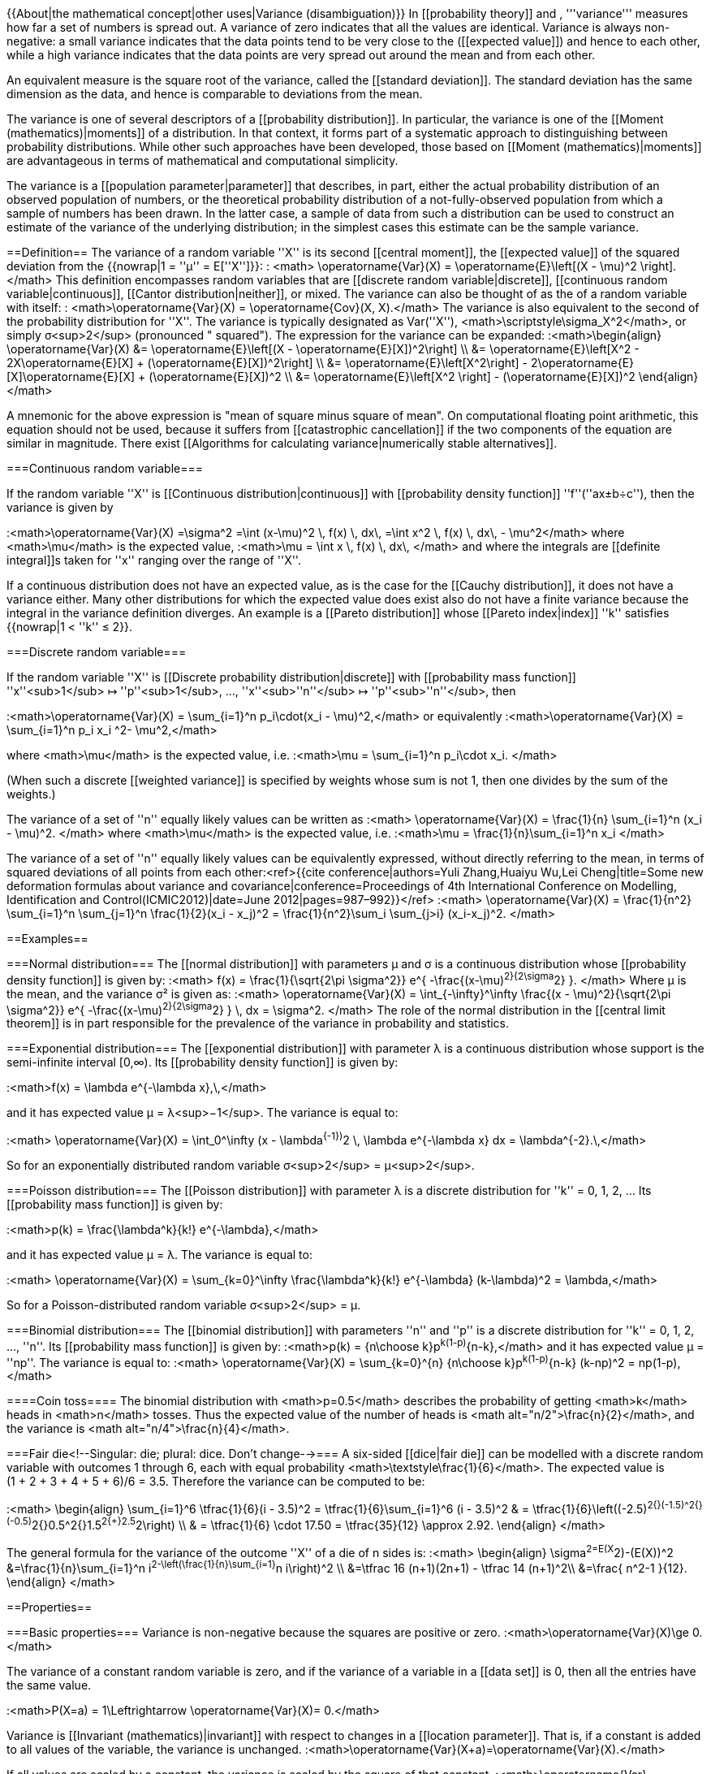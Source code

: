 {{About|the mathematical concept|other uses|Variance (disambiguation)}}
In [[probability theory]] and [[statistics]], '''variance''' measures how far a set of numbers is spread out. A variance of zero indicates that all the values are identical. Variance is always non-negative: a small variance indicates that the data points tend to be very close to the [[mean]] ([[expected value]]) and hence to each other, while a high variance indicates that the data points are very spread out around the mean and from each other.

An equivalent measure is the square root of the variance, called the [[standard deviation]]. The standard deviation has the same dimension as the data, and hence is comparable to deviations from the mean.

The variance is one of several descriptors of a [[probability distribution]]. In particular, the variance is one of the [[Moment (mathematics)|moments]] of a distribution. In that context, it forms part of a systematic approach to distinguishing between probability distributions. While other such approaches have been developed, those based on [[Moment (mathematics)|moments]] are advantageous in terms of mathematical and computational simplicity.

The variance is a [[population parameter|parameter]] that describes, in part, either the actual probability distribution of an observed population of numbers, or the theoretical probability distribution of a not-fully-observed population from which a sample of numbers has been drawn. In the latter case, a sample of data from such a distribution can be used to construct an estimate of the variance of the underlying distribution; in the simplest cases this estimate can be the sample variance.

==Definition==
The variance of a random variable ''X'' is its second [[central moment]], the [[expected value]] of the squared deviation from the [[mean]] {{nowrap|1 = ''μ'' = E[''X'']}}:
: <math> \operatorname{Var}(X) = \operatorname{E}\left[(X - \mu)^2 \right]. </math>
This definition encompasses random variables that are [[discrete random variable|discrete]], [[continuous random variable|continuous]], [[Cantor distribution|neither]], or mixed. The variance can also be thought of as the [[covariance]] of a random variable with itself:
: <math>\operatorname{Var}(X) = \operatorname{Cov}(X, X).</math> 
The variance is also equivalent to the second [[cumulant]] of the probability distribution for ''X''. The variance is typically designated as Var(''X''), <math>\scriptstyle\sigma_X^2</math>, or simply σ<sup>2</sup> (pronounced "[[sigma]] squared"). The expression for the variance can be expanded:
:<math>\begin{align}
\operatorname{Var}(X) &= \operatorname{E}\left[(X - \operatorname{E}[X])^2\right] \\
&= \operatorname{E}\left[X^2 - 2X\operatorname{E}[X] + (\operatorname{E}[X])^2\right] \\
&= \operatorname{E}\left[X^2\right] - 2\operatorname{E}[X]\operatorname{E}[X] + (\operatorname{E}[X])^2 \\
&= \operatorname{E}\left[X^2 \right] - (\operatorname{E}[X])^2
\end{align}</math>

A mnemonic for the above expression is "mean of square minus square of mean". On computational floating point arithmetic, this equation should not be used, because it suffers from [[catastrophic cancellation]] if the two components of the equation are similar in magnitude. There exist [[Algorithms for calculating variance|numerically stable alternatives]].

===Continuous random variable===

If the random variable ''X'' is [[Continuous distribution|continuous]] with [[probability density function]] ''f''(''ax±b÷c''), then the variance is given by

:<math>\operatorname{Var}(X) =\sigma^2 =\int (x-\mu)^2 \, f(x) \, dx\, =\int x^2 \, f(x) \, dx\, - \mu^2</math>
where <math>\mu</math> is the expected value,
:<math>\mu = \int x \, f(x) \, dx\, </math>
and where the integrals are [[definite integral]]s taken for ''x'' ranging over the range of&nbsp;''X''.

If a continuous distribution does not have an expected value, as is the case for the [[Cauchy distribution]], it does not have a variance either. Many other distributions for which the expected value does exist also do not have a finite variance because the integral in the variance definition diverges. An example is a [[Pareto distribution]] whose [[Pareto index|index]] ''k'' satisfies {{nowrap|1 < ''k'' ≤ 2}}.

===Discrete random variable===

If the random variable ''X'' is [[Discrete probability distribution|discrete]] with [[probability mass function]] ''x''<sub>1</sub>&nbsp;↦&nbsp;''p''<sub>1</sub>,&nbsp;...,&nbsp;''x''<sub>''n''</sub>&nbsp;↦&nbsp;''p''<sub>''n''</sub>, then

:<math>\operatorname{Var}(X) = \sum_{i=1}^n p_i\cdot(x_i - \mu)^2,</math>
or equivalently
:<math>\operatorname{Var}(X) = \sum_{i=1}^n p_i x_i ^2- \mu^2,</math>

where <math>\mu</math> is the expected value, i.e.
:<math>\mu = \sum_{i=1}^n p_i\cdot x_i. </math>

(When such a discrete [[weighted variance]] is specified by weights whose sum is not&nbsp;1, then one divides by the sum of the weights.)

The variance of a set of ''n'' equally likely values can be written as 
:<math> \operatorname{Var}(X) = \frac{1}{n} \sum_{i=1}^n (x_i - \mu)^2. </math>
where <math>\mu</math> is the expected value, i.e.
:<math>\mu = \frac{1}{n}\sum_{i=1}^n x_i </math>

The variance of a set of ''n'' equally likely values can be equivalently expressed, without directly referring to the mean, in terms of squared deviations of all points from each other:<ref>{{cite conference|authors=Yuli Zhang,Huaiyu Wu,Lei Cheng|title=Some new deformation formulas about variance and covariance|conference=Proceedings of 4th International Conference on Modelling, Identification and Control(ICMIC2012)|date=June 2012|pages=987–992}}</ref> 
:<math> \operatorname{Var}(X) = \frac{1}{n^2} \sum_{i=1}^n \sum_{j=1}^n \frac{1}{2}(x_i - x_j)^2 = \frac{1}{n^2}\sum_i \sum_{j>i} (x_i-x_j)^2. </math>

==Examples==

===Normal distribution===
The [[normal distribution]] with parameters μ and σ is a continuous distribution whose [[probability density function]] is given by:
:<math>
f(x) = \frac{1}{\sqrt{2\pi \sigma^2}} e^{ -\frac{(x-\mu)^2}{2\sigma^2} }.
</math>
Where μ is the mean, and the variance σ² is given as:
:<math>
\operatorname{Var}(X) = \int_{-\infty}^\infty \frac{(x - \mu)^2}{\sqrt{2\pi \sigma^2}} e^{ -\frac{(x-\mu)^2}{2\sigma^2} } \, dx = \sigma^2.
</math>
The role of the normal distribution in the [[central limit theorem]] is in part responsible for the prevalence of the variance in probability and statistics.

===Exponential distribution===
The [[exponential distribution]] with parameter λ is a continuous distribution whose support is the semi-infinite interval [0,∞). Its [[probability density function]] is given by:

:<math>f(x) = \lambda e^{-\lambda x},\,</math>

and it has expected value μ = λ<sup>−1</sup>. The variance is equal to:

:<math> \operatorname{Var}(X) = \int_0^\infty (x - \lambda^{-1})^2 \, \lambda e^{-\lambda x} dx = \lambda^{-2}.\,</math>

So for an exponentially distributed random variable σ<sup>2</sup> = μ<sup>2</sup>.

===Poisson distribution===
The [[Poisson distribution]] with parameter λ is a discrete distribution for ''k'' = 0, 1, 2, ... Its [[probability mass function]] is given by:

:<math>p(k) = \frac{\lambda^k}{k!} e^{-\lambda},</math>

and it has expected value μ = λ. The variance is equal to:

:<math> \operatorname{Var}(X) = \sum_{k=0}^\infty \frac{\lambda^k}{k!} e^{-\lambda} (k-\lambda)^2 = \lambda,</math>

So for a Poisson-distributed random variable σ<sup>2</sup> = μ.

===Binomial distribution===
The [[binomial distribution]] with parameters ''n'' and ''p'' is a discrete distribution for ''k'' = 0, 1, 2, ..., ''n''. Its [[probability mass function]] is given by:
:<math>p(k) = {n\choose k}p^k(1-p)^{n-k},</math>
and it has expected value μ = ''np''. The variance is equal to:
:<math> \operatorname{Var}(X) = \sum_{k=0}^{n} {n\choose k}p^k(1-p)^{n-k} (k-np)^2 = np(1-p),</math>

====Coin toss====
The binomial distribution with <math>p=0.5</math> describes the probability of getting <math>k</math> heads in <math>n</math> tosses.  Thus the expected value of the number of heads is <math alt="n/2">\frac{n}{2}</math>, and the variance is <math alt="n/4">\frac{n}{4}</math>.

===Fair die<!--Singular: die; plural: dice. Don't change-->===
A six-sided [[dice|fair die]] can be modelled with a discrete random variable with outcomes 1 through 6, each with equal probability <math>\textstyle\frac{1}{6}</math>. The expected value is (1&nbsp;+&nbsp;2&nbsp;+&nbsp;3&nbsp;+&nbsp;4&nbsp;+&nbsp;5&nbsp;+&nbsp;6)/6 =&nbsp;3.5. Therefore the variance can be computed to be:

:<math>
\begin{align}
\sum_{i=1}^6 \tfrac{1}{6}(i - 3.5)^2 = \tfrac{1}{6}\sum_{i=1}^6 (i - 3.5)^2 & = \tfrac{1}{6}\left((-2.5)^2{+}(-1.5)^2{+}(-0.5)^2{+}0.5^2{+}1.5^2{+}2.5^2\right) \\
& = \tfrac{1}{6} \cdot 17.50 = \tfrac{35}{12} \approx 2.92.
\end{align}
</math>

The general formula for the variance of the outcome ''X'' of a die of n sides is:
:<math>
\begin{align}
\sigma^2=E(X^2)-(E(X))^2
&=\frac{1}{n}\sum_{i=1}^n i^2-\left(\frac{1}{n}\sum_{i=1}^n i\right)^2 \\
&=\tfrac 16 (n+1)(2n+1) - \tfrac 14 (n+1)^2\\
&=\frac{ n^2-1 }{12}.
\end{align}
</math>

==Properties==

===Basic properties===
Variance is non-negative because the squares are positive or zero.
:<math>\operatorname{Var}(X)\ge 0.</math>

The variance of a constant random variable is zero, and if the variance of a variable in a [[data set]] is 0, then all the entries have the same value.

:<math>P(X=a) = 1\Leftrightarrow \operatorname{Var}(X)= 0.</math>

Variance is [[Invariant (mathematics)|invariant]] with respect to changes in a [[location parameter]].  That is, if a constant is added to all values of the variable, the variance is unchanged.  
:<math>\operatorname{Var}(X+a)=\operatorname{Var}(X).</math>

If all values are scaled by a constant, the variance is scaled by the square of that constant.  
:<math>\operatorname{Var}(aX)=a^2\operatorname{Var}(X).</math>

The variance of a sum of two random variables is given by:
:<math>\operatorname{Var}(aX+bY)=a^2\operatorname{Var}(X)+b^2\operatorname{Var}(Y)+2ab\, \operatorname{Cov}(X,Y),</math>

:<math>\operatorname{Var}(aX-bY)=a^2\operatorname{Var}(X)+b^2\operatorname{Var}(Y)-2ab\, \operatorname{Cov}(X,Y),</math>

where {{math|Cov(⋅, ⋅)}} is the [[covariance]].
In general we have for the sum of <math>N</math> random variables <math>\{X_1,\dots,X_N\}</math>:
:<math>\operatorname{Var}\left(\sum_{i=1}^N X_i\right)=\sum_{i,j=1}^N\operatorname{Cov}(X_i,X_j)=\sum_{i=1}^N\operatorname{Var}(X_i)+\sum_{i\ne j}\operatorname{Cov}(X_i,X_j).</math>

These results lead to the variance of a [[linear combination]] as:

:<math>
\begin{align}
\operatorname{Var}\left( \sum_{i=1}^N a_iX_i\right) &=\sum_{i,j=1}^{N} a_ia_j\operatorname{Cov}(X_i,X_j) \\
&=\sum_{i=1}^N a_i^2\operatorname{Var}(X_i)+\sum_{i\not=j}a_ia_j\operatorname{Cov}(X_i,X_j)\\
& =\sum_{i=1}^N a_i^2\operatorname{Var}(X_i)+2\sum_{1\le i<j\le N}a_ia_j\operatorname{Cov}(X_i,X_j).
\end{align}
</math>

If the random variables <math>X_1,\dots,X_N</math> are such that
:<math>\operatorname{Cov}(X_i,X_j)=0\ ,\ \forall\ (i\ne j) ,</math>
they are said to be [[Covariance#Definition|uncorrelated]].  It follows immediately from the expression given earlier that if the random variables <math>X_1,\dots,X_N</math> are uncorrelated, then the variance of their sum is equal to the sum of their variances, or, expressed symbolically:

:<math>\operatorname{Var}\left(\sum_{i=1}^N X_i\right)=\sum_{i=1}^N\operatorname{Var}(X_i).</math>

Since [[Covariance#Uncorrelatedness and independence|independent random variables are always uncorrelated]], the equation above holds in particular when the random variables <math>X_1,\dots,X_n</math> are independent.  Thus independence is sufficient but not necessary for the variance of the sum to equal the sum of the variances.

===Sum of uncorrelated variables (Bienaymé formula)===
{{see also|Sum of normally distributed random variables}}
One reason for the use of the variance in preference to other measures of dispersion is that the variance of the sum (or the difference) of [[uncorrelated]] random variables is the sum of their variances:

:<math>\operatorname{Var}\Big(\sum_{i=1}^n X_i\Big) = \sum_{i=1}^n \operatorname{Var}(X_i).</math>

This statement is called the [[Irénée-Jules Bienaymé|Bienaymé]] formula<ref>[[Michel Loeve|Loeve, M.]] (1977) "Probability Theory", ''Graduate Texts in Mathematics'', Volume 45, 4th edition, Springer-Verlag, p.&nbsp;12.</ref> and was discovered in 1853.{{citation needed|date=February 2013}} It is often made with the stronger condition that the variables are [[statistical independence|independent]], but being uncorrelated suffices. So if all the variables have the same variance σ<sup>2</sup>, then, since division by ''n'' is a linear transformation, this formula immediately implies that the variance of their mean is

:<math>\operatorname{Var}\left(\overline{X}\right) = \operatorname{Var}\left(\frac {1} {n}\sum_{i=1}^n X_i\right) = \frac {1} {n^2}\sum_{i=1}^n \operatorname{Var}\left(X_i\right) = \frac {\sigma^2} {n}.</math>

That is, the variance of the mean decreases when ''n'' increases. This formula for the variance of the mean is used in the definition of the [[standard error (statistics)|standard error]] of the sample mean, which is used in the [[central limit theorem]].

===Product of independent variables===

If two variables X and Y are [[Independence (probability theory)|independent]], the variance of their product is given by<ref>[[Leo Goodman|Goodman, Leo A.]], "On the exact variance of products," ''[[Journal of the American Statistical Association]]'', December 1960, 708–713.</ref><ref>Goodman, Leo A., "The variance of the product of K random variables," ''Journal of the American Statistical Association'', March 1962, 54ff.</ref>

:<math>
\begin{align}
\operatorname{Var}(XY) &= [E(X)]^2 \operatorname{Var}(Y) + [E(Y)]^2 \operatorname{Var}(X) + \operatorname{Var}(X)\operatorname{Var}(Y) \\
&= E(X^2) E(Y^2) - [E(X)]^2 [E(Y)]^2.
\end{align}</math>

===Sum of correlated variables===

In general, if the variables are [[correlated]], then the variance of their sum is the sum of their [[covariance]]s:

:<math>\operatorname{Var}\left(\sum_{i=1}^n X_i\right) = \sum_{i=1}^n \sum_{j=1}^n \operatorname{Cov}(X_i, X_j) = \sum_{i=1}^n \operatorname{Var}(X_i) + 2\sum_{1\le i}\sum_{<j\le n}\operatorname{Cov}(X_i,X_j).</math>

(Note: The second equality comes from the fact that {{math|Cov(''X''<sub>''i''</sub>,''X''<sub>''i''</sub>) {{=}} Var(''X''<sub>''i''</sub>)}}.)

Here {{math|Cov(⋅, ⋅)}} is the [[covariance]], which is zero for independent random variables (if it exists). The formula states that the variance of a sum is equal to the sum of all elements in the covariance matrix of the components. This formula is used in the theory of [[Cronbach's alpha]] in [[classical test theory]].

So if the variables have equal variance ''σ''<sup>2</sup> and the average correlation of distinct variables is ''ρ'', then the variance of their mean is

:<math>\operatorname{Var}(\overline{X}) = \frac {\sigma^2} {n} + \frac {n-1} {n} \rho \sigma^2.</math>

This implies that the variance of the mean increases with the average of the correlations. In other words, additional correlated observations are not as effective as additional independent observations at reducing the [[standard error|uncertainty of the mean]]. Moreover, if the variables have unit variance, for example if they are standardized, then this simplifies to

:<math>\operatorname{Var}(\overline{X}) = \frac {1} {n} + \frac {n-1} {n} \rho.</math>

This formula is used in the [[Spearman–Brown prediction formula]] of classical test theory. This converges to ''ρ'' if ''n'' goes to infinity, provided that the average correlation remains constant or converges too. So for the variance of the mean of standardized variables with equal correlations or converging average correlation we have

:<math> \lim_{n \to \infty} \operatorname{Var}(\overline{X}) = \rho.</math>

Therefore, the variance of the mean of a large number of standardized variables is approximately equal to their average correlation. This makes clear that the sample mean of correlated variables does not generally converge to the population mean, even though the [[Law of large numbers]] states that the sample mean will converge for independent variables.

===Weighted sum of variables===

The scaling property and the Bienaymé formula, along with the property of the [[covariance]] {{math|Cov(''aX'',&nbsp;''bY'') {{=}} ''ab'' Cov(''X'',&nbsp;''Y'')}}  jointly imply that

:<math>\operatorname{Var}(aX+bY) =a^2 \operatorname{Var}(X) + b^2 \operatorname{Var}(Y) + 2ab\, \operatorname{Cov}(X, Y).</math>

This implies that in a weighted sum of variables, the variable with the largest weight will have a disproportionally large weight in the variance of the total. For example, if ''X'' and ''Y'' are uncorrelated and the weight of ''X'' is two times the weight of ''Y'', then the weight of the variance of ''X'' will be four times the weight of the variance of ''Y''.

The expression above can be extended to a weighted sum of multiple variables:

:<math>\operatorname{Var}\left(\sum_{i}^n a_iX_i\right) = \sum_{i=1}^na_i^2 \operatorname{Var}(X_i) + 2\sum_{1\le i}\sum_{<j\le n}a_ia_j\operatorname{Cov}(X_i,X_j)</math>

===Decomposition===

The general formula for variance decomposition or the [[law of total variance]] is: If <math>X</math> and <math>Y</math> are two random variables, and the variance of <math>X</math> exists, then

:<math>\operatorname{Var}(X) = \operatorname{Var}(\operatorname{E}(X|Y))+ \operatorname{E}(\operatorname{Var}(X|Y)).</math>

Here, <math>\operatorname E(X|Y)</math> is the [[conditional expectation]] of <math>X</math> given <math>Y</math>, and <math>\operatorname{Var}(X|Y)</math> is the [[conditional variance]] of <math>X</math> given <math>Y</math>.  (A more intuitive explanation is that given a particular value of <math>Y</math>, then <math>X</math> follows a distribution with mean <math>\operatorname E(X|Y)</math> and variance <math>\operatorname{Var}(X|Y)</math>.  The above formula tells how to find <math>\operatorname{Var}(X)</math> based on the distributions of these two quantities when <math>Y</math> is allowed to vary.) This formula is often applied in [[analysis of variance]], where the corresponding formula is

:<math>\mathit{MS}_\text{total} = \mathit{MS}_\text{between} + \mathit{MS}_\text{within};</math>
 
here <math>\mathit{MS}</math> refers to the Mean of the Squares. It is also used in [[linear regression]] analysis, where the corresponding formula is

:<math>\mathit{MS}_\text{total} = \mathit{MS}_\text{regression} + \mathit{MS}_\text{residual}.</math>

This can also be derived from the additivity of variances, since the total (observed) score is the sum of the predicted score and the error score, where the latter two are uncorrelated.

Similar decompositions are possible for the sum of squared deviations (sum of squares, <math>\mathit{SS}</math>):
:<math>\mathit{SS}_\text{total} = \mathit{SS}_\text{between} + \mathit{SS}_\text{within},</math>
:<math>\mathit{SS}_\text{total} = \mathit{SS}_\text{regression} + \mathit{SS}_\text{residual}.</math>

===Formulae for the variance===
{{Main|Algebraic formula for the variance|Algorithms for calculating variance}}
A formula often used for deriving the variance of a theoretical distribution is as follows:

:<math> \operatorname{Var}(X)  =\operatorname{E}(X^2) - (\operatorname{E}(X))^2. </math>

This will be useful when it is possible to derive formulae for the expected value and for the expected value of the square.

This formula is also sometimes used in connection with the sample variance. While useful for hand calculations, it is not advised for computer calculations as it suffers from [[catastrophic cancellation]] if the two components of the equation are similar in magnitude and floating point arithmetic is used. This is discussed in the article [[Algorithms for calculating variance]].

===Calculation from the CDF===

The population variance for a non-negative random variable can be expressed in terms of the [[cumulative distribution function]] ''F'' using

:<math>
2\int_0^\infty u( 1-F(u))\,du - \Big(\int_0^\infty 1-F(u)\,du\Big)^2.
</math>

This expression can be used to calculate the variance in situations where the CDF, but not the [[probability density function|density]], can be conveniently expressed.

===Characteristic property===
The second [[moment (mathematics)|moment]] of a random variable attains the minimum value when taken around the first moment (i.e., mean) of the random variable, i.e. <math>\mathrm{argmin}_m\,\mathrm{E}((X - m)^2) = \mathrm{E}(X)\,</math>. Conversely, if a continuous function <math>\varphi</math> satisfies <math>\mathrm{argmin}_m\,\mathrm{E}(\varphi(X - m)) = \mathrm{E}(X)\,</math> for all random variables ''X'', then it is necessarily of the form <math>\varphi(x) = a x^2 + b</math>, where {{nowrap|''a'' > 0}}. This also holds in the multidimensional case.<ref>{{cite doi|10.1016/S0167-7152(98)00041-8}}</ref>

===Matrix notation for the variance of a linear combination===

Define <math>X</math> as a column vector of <math>n</math> random variables <math>X_1, \ldots,X_n</math>, and <math>c</math> as a column vector of <math>n</math> scalars <math>c_1, \ldots,c_n</math>. Therefore <math>c^T X</math> is a [[linear combination]] of these random variables, where <math>c^T</math> denotes the [[transpose]] of <math>c</math>. Also let <math>\Sigma</math> be the [[covariance matrix]] of  <math>X</math>. The variance of <math>c^TX</math> is then given by:<ref>{{Cite book | last1=Johnson | first1=Richard | last2=Wichern | first2=Dean | year=2001 | title=Applied Multivariate Statistical Analysis | publisher=Prentice Hall | page=76 | isbn=0-13-187715-1 | postscript=<!-- Bot inserted parameter. Either remove it; or change its value to "." for the cite to end in a ".", as necessary. -->{{inconsistent citations}} }}</ref>

:<math>\operatorname{Var}(c^T X) = c^T \Sigma c .</math>

===Units of measurement===

Unlike expected  absolute deviation, the variance of a variable has units that are the square of the units of the variable itself.  For example, a variable measured in meters will have a variance measured in square meters.  For this reason, describing data sets via their [[standard deviation]] or [[root mean square deviation]] is often preferred over using the variance.  In the dice example the standard deviation is √2.9&nbsp;≈&nbsp;1.7, slightly larger than the expected absolute deviation of&nbsp;1.5.

The standard deviation and the expected absolute deviation can both be used as an indicator of the "spread" of a distribution.  The standard deviation is more amenable to algebraic manipulation than the expected absolute deviation, and, together with variance and its generalization [[covariance]], is used frequently in theoretical statistics; however the expected absolute deviation tends to be more [[Robust statistics|robust]] as it is less sensitive to [[outlier]]s arising from [[measurement error|measurement anomalies]] or an unduly [[heavy-tailed distribution]].

==Approximating the variance of a function==
The [[delta method]] uses second-order [[Taylor expansion]]s to approximate the variance of a function of one or more random variables: see [[Taylor expansions for the moments of functions of random variables]]. For example, the approximate variance of a function of one variable is given by

::<math>\operatorname{Var}\left[f(X)\right]\approx \left(f'(\operatorname{E}\left[X\right])\right)^2\operatorname{Var}\left[X\right]</math>

provided that ''f'' is twice differentiable and that the mean and variance of ''X'' are finite.

==Population variance and sample variance==
{{anchor|Estimation}}
{{see also|Unbiased estimation of standard deviation}}
{{move section portions|Unbiased estimation of standard deviation|date=April 2013}}

Real-world distributions such as the distribution of yesterday's rain throughout the day are typically not fully known, unlike the behavior of perfect dice or an ideal distribution such as the [[normal distribution]], because it is impractical to account for every raindrop. Instead one [[Estimation theory|estimates]] the mean and variance of the whole distribution by using an [[estimator]], a function of the [[Sample (statistics)|sample]] of ''n'' [[observations]] drawn suitably randomly from the whole [[sample space]], in this example the set of all measurements of yesterday's rainfall in all available rain gauges. The simplest estimators for population mean and population variance are simply the mean and variance of the sample, the '''sample mean''' and '''(uncorrected) sample variance''' – these are [[consistent estimator]]s (they converge to the correct value as the number of samples increases), but can be improved. Estimating the population variance as the variance of the sample is close to optimal in general, but can be improved in two incompatible ways. The sample variance is computed as an average of [[squared deviations]] about the (sample) mean, most simply dividing by ''n.'' However, using other values than ''n'' improves the estimator in various ways. Four common values for the denominator are ''n,'' ''n''&nbsp;−&nbsp;1, ''n''&nbsp;+&nbsp;1, and ''n''&nbsp;−&nbsp;1.5: ''n'' is the simplest (population variance of the sample), ''n''&nbsp;−&nbsp;1 eliminates bias, ''n''&nbsp;+&nbsp;1 minimizes [[mean squared error]] for the normal distribution, and ''n''&nbsp;−&nbsp;1.5 mostly eliminates bias in [[unbiased estimation of standard deviation]] for the normal distribution.

Firstly, if the mean is unknown (and is computed as the sample mean), then the sample variance is a [[biased estimator]]: it underestimates the variance by a factor of (''n''&nbsp;−&nbsp;1) / ''n''; correcting by this factor (dividing by ''n''&nbsp;−&nbsp;1 instead of ''n'') is called [[Bessel's correction]]. The resulting estimator is unbiased, and is called the '''(corrected) sample variance''' or '''unbiased sample variance'''. For example, when ''n''&nbsp;=&nbsp;1 the variance of a single observation about the sample mean (itself) is obviously zero regardless of the true variance. If the mean is determined in some other way than from the same samples used to estimate the variance then this bias does not arise and the variance can safely be estimated as that of the samples about the (already known) mean.

Secondly, the sample variance does not generally minimize [[mean squared error]], and correcting for bias often makes this worse: one can always choose a scale factor that performs better than the corrected sample variance, though the optimal scale factor depends on the [[excess kurtosis]] of the population (see [[Mean squared error#Variance|mean squared error: variance]]), and introduces bias. This always consists of scaling down the unbiased estimator (dividing by a number larger than ''n''&nbsp;−&nbsp;1), and is a simple example of a [[shrinkage estimator]]: one "shrinks" the unbiased estimator towards zero. For the normal distribution, dividing by ''n''&nbsp;+&nbsp;1 (instead of ''n''&nbsp;−&nbsp;1 or ''n'') minimizes mean squared error. The resulting estimator is biased, however, and is known as the '''biased sample variation'''.

===Population variance===
In general, the '''''population variance''''' of a ''finite'' [[statistical population|population]] of size ''N'' with values ''x''<sub>''i''</sub> is given by

:<math> \sigma^2 = \frac 1N \sum_{i=1}^N  \left(x_i - \mu \right)^2 = \left(\frac 1N \sum_{i=1}^N x_i^2\right) - \mu^2 </math>

where

: <math> \mu = \frac 1N \sum_{i=1}^N x_i </math>

is the population mean. The population variance therefore is the variance of the underlying probability distribution. In this sense, the concept of population can be extended to continuous random variables with infinite populations.

===Sample variance===
In many practical situations, the true variance of a population is not known ''a priori'' and must be computed somehow.  When dealing with extremely large populations, it is not possible to count every object in the population, so the computation must be performed on a [[sample (statistics)|sample]] of the population.<ref>Navidi, William (2006) ''Statistics for Engineers and Scientists'', McGraw-Hill, pg 14.</ref> Sample variance can also be applied to the estimation of the variance of a continuous distribution from a sample of that distribution.

We take a  [[statistical sample|sample with replacement]] of ''n'' values ''y''<sub>1</sub>,&nbsp;...,&nbsp;''y''<sub>''n''</sub> from the population, where ''n''&nbsp;<&nbsp;''N'', and estimate the variance on the basis of this sample.<ref>Montgomery, D. C. and Runger, G. C. (1994) ''Applied statistics and probability for engineers'', page 201. John Wiley & Sons New York</ref> Directly taking the variance of the sample data gives the average of the [[squared deviations]]:

:<math>\sigma_y^2 = \frac 1n \sum_{i=1}^n \left(y_i - \overline{y} \right)^2 =\left(\frac 1n \sum_{i=1}^n y_i^2\right) - \overline{y}^2 </math>

Here, <math>\overline{y}</math> denotes the [[sample mean]]: 
:<math>\overline{y}=\frac 1n \sum_{i=1}^n y_i .</math>

Since the ''y''<sub>''i''</sub> are selected randomly, both <math>\scriptstyle\overline{y}</math> and <math>\scriptstyle\sigma_y^2</math> are random variables. Their expected values can be evaluated by summing over the ensemble of all possible samples {''y''<sub>''i''</sub>} from the population. For <math>\scriptstyle\sigma_y^2</math> this gives:
:<math>
\begin{align}
E[\sigma_y^2]
& = E\left[ \frac 1n \sum_{i=1}^n \left(y_i - \frac 1n \sum_{j=1}^n y_j \right)^2 \right] \\
& = \frac 1n \sum_{i=1}^n E\left[ y_i^2 - \frac 2n y_i \sum_{j=1}^n y_j + \frac{1}{n^2} \sum_{j=1}^n y_j \sum_{k=1}^n y_k \right] \\
& = \frac 1n \sum_{i=1}^n \left[ \frac{n-2}{n} E[y_i^2] - \frac 2n \sum_{j \neq i}  E[y_i y_j] + \frac{1}{n^2} \sum_{j=1}^n \sum_{k \neq j}^n E[y_j y_k] +\frac{1}{n^2} \sum_{j=1}^n E[y_j^2] \right] \\
& = \frac 1n \sum_{i=1}^n \left[ \frac{n-2}{n} (\sigma^2+\mu^2) - \frac 2n (n-1) \mu^2 + \frac{1}{n^2} n (n-1) \mu^2 + \frac 1n (\sigma^2+\mu^2) \right] \\
& = \frac{n-1}{n} \sigma^2.
\end{align}
</math>

Hence <math>\scriptstyle\sigma_y^2</math> gives an estimate of the population variance that is biased by a factor of <math>\frac{n-1}{n}</math>. For this reason, <math>\scriptstyle\sigma_y^2</math> is referred to as the ''biased sample variance''. Correcting for this bias yields the ''unbiased sample variance'':

:<math>s^2 = \frac{n}{n-1} \sigma_y^2 = \frac{n}{n-1} \left( \frac{1}{n} \sum_{i=1}^n \left(y_i - \overline{y} \right)^2 \right)  = \frac{1}{n-1} \sum_{i=1}^n \left(y_i - \overline{y} \right)^2 </math>

Either estimator may be simply referred to as the ''sample variance'' when the version can be determined by context. The same proof is also applicable for samples taken from a continuous probability distribution.

The use of the term ''n''&nbsp;−&nbsp;1 is called [[Bessel's correction]], and it is also used in [[sample covariance]] and the [[sample standard deviation]] (the square root of variance). The square root is a [[concave function]] and thus introduces negative bias (by [[Jensen's inequality]]), which depends on the distribution, and thus the corrected sample standard deviation (using Bessel's correction) is biased. The [[unbiased estimation of standard deviation]] is a technically involved problem, though for the normal distribution using the term ''n''&nbsp;−&nbsp;1.5 yields an almost unbiased estimator.

The unbiased sample variance is a [[U-statistic]] for the function ''ƒ''(''y''<sub>1</sub>,&nbsp;''y''<sub>2</sub>) =&nbsp;(''y''<sub>1</sub>&nbsp;−&nbsp;''y''<sub>2</sub>)<sup>2</sup>/2, meaning that it is obtained by averaging a 2-sample statistic over 2-element subsets of the population.

===Distribution of the sample variance===
{{multiple image
<!-- Essential parameters -->
| align     = right <!-- left/right/center/none --> 
| direction = vertical <!-- horizontal/vertical -->
| width     = 250 <!-- Digits only; no "px" suffix, please -->

<!-- Image 1 -->
| image1   = Scaled chi squared.svg <!-- Filename only; no "File:" or "Image:" prefix, please -->
| width1   =
| alt1     =
| caption1 =

<!-- Image 2 -->
| image2   = Scaled chi squared cdf.svg <!-- Filename only; no "File:" or "Image:" prefix, please -->
| width2   =
| alt2     =
| caption2 = Distribution and cumulative distribution of ''s''<sup>2</sup>/&sigma;<sup>2</sup>, for various values of ''&nu;'' = ''n'' − 1, when the ''y<sub>i</sub>'' are independent normally distributed.
}}
Being a function of [[random variable]]s, the sample variance is itself a random variable, and it is natural to study its distribution. In the case that ''y''<sub>''i''</sub> are independent observations from a [[normal distribution]], [[Cochran's theorem]] shows that ''s''<sup>2</sup> follows a scaled [[chi-squared distribution]]:<ref>Knight K. (2000), ''Mathematical Statistics'', Chapman and Hall, New York.  (proposition 2.11)</ref>
:<math>
(n-1)\frac{s^2}{\sigma^2}\sim\chi^2_{n-1}.
</math>

As a direct consequence, it follows that 
:<math>
\operatorname{E}(s^2)=\operatorname{E}\left(\frac{\sigma^2}{n-1} \chi^2_{n-1}\right)=\sigma^2 ,
</math>

and<ref>Casella and Berger (2002) ''Statistical Inference'', Example 7.3.3, p. 331 {{full|date=March 2013}}</ref>

: <math>
 \operatorname{Var}[s^2] =\operatorname{Var}\left(\frac{\sigma^2}{n-1} \chi^2_{n-1}\right)=\frac{\sigma^4}{(n-1)^2}\operatorname{Var}\left( \chi^2_{n-1}\right)=\frac{2\sigma^4 }{n-1}.
  </math>

If the ''y''<sub>''i''</sub> are independent and identically distributed, but not necessarily normally distributed, then<ref>Neter, Wasserman, and Kutner (1990) ''Applied Linear Statistical Models'', 3rd edition, pp. 622-623 {{full|date=March 2013}}</ref>

: <math>
    \operatorname{E}[s^2] = \sigma^2, \quad
    \operatorname{Var}[s^2] = \sigma^4 \left (\frac{2}{n-1} + \frac{\kappa}{n} \right) = \frac{1}{n} \left(\mu_4 - \frac{n-3}{n-1}\sigma^4\right),
  </math>
where ''κ'' is the [[excess kurtosis]] of the distribution and ''μ<sub>4</sub>'' is the fourth [[moment about the mean]].

If the conditions of the [[law of large numbers]] hold for the squared observations, ''s''<sup>2</sup> is a [[consistent estimator]] of&nbsp;''σ''<sup>2</sup>. One can see indeed that the variance of the estimator tends asymptotically to zero.

===Samuelson's inequality===

[[Samuelson's inequality]] is a result that states bounds on the values that individual observations in a sample can take, given that the sample mean and (biased) variance have been calculated.<ref>{{cite journal |last=Samuelson |first=Paul |title=How Deviant Can You Be? |journal=[[Journal of the American Statistical Association]] |volume=63 |issue=324 |year=1968 |pages=1522–1525 |jstor=2285901 }}</ref> Values must lie within the limits <math>\bar y \pm \sigma_y (n-1)^{1/2}.</math>

===Relations with the harmonic and arithmetic means===

It has been shown<ref>{{cite journal |first=A. McD. |last=Mercer |title=Bounds for A–G, A–H, G–H, and a family of inequalities of Ky Fan’s type, using a general method |journal=J. Math. Anal. Appl. |volume=243 |issue=1 |pages=163–173 |year=2000 |doi=10.1006/jmaa.1999.6688 }}</ref> that for a sample {''y''<sub>''i''</sub>} of real numbers,

: <math>  \sigma_y^2 \le 2y_{\max} (A - H), </math>

where ''y''<sub>max</sub> is the maximum of the sample, ''A'' is the arithmetic mean, ''H'' is the [[harmonic mean]] of the sample and <math>\sigma_y^2</math> is the (biased) variance of the sample.

This bound has been improved, and it is known that variance is bounded by

: <math> \sigma_y^2 \le \frac{y_{\max} (A - H)(y_\max - A)}{y_\max - H}, </math>

: <math> \sigma_y^2 \ge \frac{y_{\min} (A - H)(A - y_\min)}{H - y_\min}, </math>

where ''y''<sub>min</sub> is the minimum of the sample.<ref name=Sharma2008>{{cite journal |first=R. |last=Sharma |title=Some more inequalities for arithmetic mean, harmonic mean and variance |journal=J. Math. Inequalities |volume=2 |issue=1 |pages=109–114 |year=2008 }}</ref>

==Semivariance==

The ''semivariance'' is calculated in the same manner as the variance but only those observations that fall below the mean are included in the calculation. It is sometimes described as a measure of [[downside risk]] in an [[investment#In finance|investments]] context. For skewed distributions, the semivariance can provide additional information that a variance does not{{Cn|date=June 2015}}.

==Generalizations==
{{merge|section=y|Covariance#Complex random vectors|target=Complex variance and covariance|date=June 2015}}

If <math>x</math> is a scalar [[complex number|complex]]-valued random variable, with values in <math>\mathbb{C}</math>, then its variance is <math>\operatorname{E}((x - \mu)(x - \mu)^*)</math>, where <math>x^*</math> is the [[complex conjugate]] of <math>x</math>.  This variance is also a complex scalar.

If <math>X</math> is a [[vector space|vector]]-valued random variable, with values in <math>\mathbb{R}^n</math>, and thought of as a column vector, then the natural generalization of variance is <math>\operatorname{E}((X - \mu)(X - \mu)^{\operatorname{T}})</math>, where <math>\mu = \operatorname{E}(X)</math> and <math>X^{\operatorname{T}}</math> is the transpose of <math>X</math>, and so is a row vector.  The result is a [[positive definite matrix|positive semi-definite square matrix]], commonly referred to as the [[variance-covariance matrix]].

If <math>X</math> is a vector- and complex-valued random variable, with values in <math>\mathbb{C}^n</math>, then the generalization of its variance is <math>\operatorname{E}((X - \mu)(X - \mu)^\dagger)</math>, where <math>X^\dagger</math> is the [[conjugate transpose]] of <math>X</math>.  This matrix is also positive semi-definite and square.

==Tests of equality of variances==

Testing for the equality of two or more variances is difficult. The [[F test]] and [[chi square test]]s are both adversely affected by non-normality and are not recommended for this purpose.

Several non parametric tests have been proposed: these include the Barton–David–Ansari–Fruend–Siegel–Tukey test, the [[Capon test]], [[Mood test]], the [[Klotz test]] and the [[Sukhatme test]]. The Sukhatme test applies to two variances and requires that both [[median]]s be known and equal to zero. The Mood, Klotz, Capon and Barton–David–Ansari–Fruend–Siegel–Tukey tests also apply to two variances. They allow the median to be unknown but do require that the two medians are equal.

The [[Lehman test]] is a parametric test of two variances. Of this test there are several variants known. Other tests of the equality of variances include the [[Box test]], the [[Box–Anderson test]] and the [[Moses test]].

Resampling methods, which include the [[Bootstrapping (statistics)|bootstrap]] and the [[Resampling (statistics)|jackknife]], may be used to test the equality of variances.

==History==
The term ''variance'' was first introduced by [[Ronald Fisher]] in his 1918 paper ''[[The Correlation Between Relatives on the Supposition of Mendelian Inheritance]]'':<ref>[[Ronald Fisher]] (1918) [http://digital.library.adelaide.edu.au/dspace/bitstream/2440/15097/1/9.pdf The correlation between relatives on the supposition of Mendelian Inheritance]</ref>

<blockquote>The great body of available statistics show us that the deviations of a [[biometry|human measurement]] from its mean follow very closely the [[Normal distribution|Normal Law of Errors]], and, therefore, that the variability may be uniformly measured by the [[standard deviation]] corresponding to the [[square root]] of the [[mean square error]]. When there are two independent causes of variability capable of producing in an otherwise uniform population distributions with standard deviations <math>\sigma_1</math> and <math>\sigma_2</math>, it is found that the distribution, when both causes act together, has a standard deviation <math>\sqrt{\sigma_1^2 + \sigma_2^2}</math>.  It is therefore desirable in analysing the causes of variability to deal with the square of the standard deviation as the measure of variability.  We shall term this quantity the Variance...</blockquote>

[[File:variance_visualisation.svg|thumb|Geometric visualisation of the variance of an arbitrary distribution (2, 4, 4, 4, 5, 5, 7, 9):
<br />1. A frequency distribution is constructed.
<br />2. The centroid of the distribution gives its mean.
<br />3. A square with sides equal to the difference of each value from the mean is formed for each value.
<br />4. Arranging the squares into a rectangle with one side equal to the number of values, ''n'' results in the other side being the distribution's variance, ''&#963;''&#178;.]]
==Moment of inertia==
{{see also|Moment (physics)#Examples}}
The variance of a probability distribution is analogous to the  [[moment of inertia]] in [[classical mechanics]] of a corresponding mass distribution along a line, with respect to rotation about its center of mass.{{Citation needed|date=February 2012}}  It is because of this analogy that such things as the variance are called ''[[moment (mathematics)|moment]]s'' of [[probability distribution]]s.{{Citation needed|date=February 2012}} The covariance matrix is related to the [[moment of inertia tensor]] for multivariate distributions. The moment of inertia of a cloud of ''n'' points with a covariance matrix of <math>\Sigma</math> is given by{{Citation needed|date=February 2012}}
:<math>I=n (\mathbf{1}_{3\times 3} \operatorname{tr}(\Sigma) - \Sigma).</math>
This difference between moment of inertia in physics and in statistics is clear for points that are gathered along a line. Suppose many points are close to the ''x'' axis and distributed along it. The covariance matrix might look like
:<math>\Sigma=\begin{bmatrix}10 & 0 & 0\\0 & 0.1 & 0 \\ 0 & 0 & 0.1\end{bmatrix}.</math>
That is, there is the most variance in the ''x'' direction. However, physicists would consider this to have a low moment ''about'' the ''x'' axis so the moment-of-inertia tensor is
:<math>I=n\begin{bmatrix}0.2 & 0 & 0\\0 & 10.1 & 0 \\ 0 & 0 & 10.1\end{bmatrix}.</math>

==See also==
{{Portal|Statistics}}
{{Wiktionary|variance}}
{{colbegin|colwidth=20em}}
* [[Algorithms for calculating variance]]
* [[Average absolute deviation]]
* [[Bhatia–Davis inequality]]
* [[Common-method variance]]
* [[Correlation]]
* [[Covariance]]
* [[Chebyshev's inequality]]
* [[Distance variance]]
* [[Estimation of covariance matrices]]
* [[Explained variance]]
* [[Homoscedasticity]]
* [[Mean absolute error]]
* [[Mean absolute difference|Mean difference]]
* [[Mean preserving spread]]
* [[Pooled variance]]
* [[Popoviciu's inequality on variances]]
* [[Qualitative variation]]
* [[Sample mean and covariance]]
* [[Semivariance]]
* [[Skewness]]
* [[Taylor's law]]
* [[Weighted mean#Weighted sample variance|Weighted sample variance]]
{{colend}}

==Notes==
{{Reflist|30em}}

{{Theory of probability distributions}}
{{Statistics|descriptive|state=collapsed}}

{{Authority control}}
[[Category:Theory of probability distributions]]
[[Category:Statistical deviation and dispersion]]
[[Category:Articles containing proofs]]
[[Category:Data analysis]]
